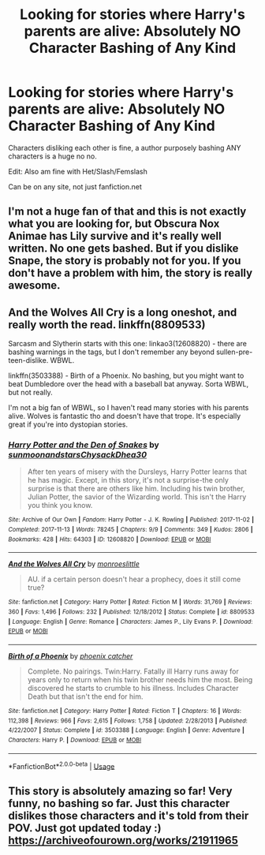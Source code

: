 #+TITLE: Looking for stories where Harry's parents are alive: Absolutely NO Character Bashing of Any Kind

* Looking for stories where Harry's parents are alive: Absolutely NO Character Bashing of Any Kind
:PROPERTIES:
:Author: SnarkyAndProud
:Score: 7
:DateUnix: 1577573186.0
:DateShort: 2019-Dec-29
:FlairText: Request
:END:
Characters disliking each other is fine, a author purposely bashing ANY characters is a huge no no.

Edit: Also am fine with Het/Slash/Femslash

Can be on any site, not just fanfiction.net


** I'm not a huge fan of that and this is not exactly what you are looking for, but Obscura Nox Animae has Lily survive and it's really well written. No one gets bashed. But if you dislike Snape, the story is probably not for you. If you don't have a problem with him, the story is really awesome.
:PROPERTIES:
:Author: Mikill1995
:Score: 1
:DateUnix: 1577573367.0
:DateShort: 2019-Dec-29
:END:


** And the Wolves All Cry is a long oneshot, and really worth the read. linkffn(8809533)

Sarcasm and Slytherin starts with this one: linkao3(12608820) - there are bashing warnings in the tags, but I don't remember any beyond sullen-pre-teen-dislike. WBWL.

linkffn(3503388) - Birth of a Phoenix. No bashing, but you might want to beat Dumbledore over the head with a baseball bat anyway. Sorta WBWL, but not really.

I'm not a big fan of WBWL, so I haven't read many stories with his parents alive. Wolves is fantastic tho and doesn't have that trope. It's especially great if you're into dystopian stories.
:PROPERTIES:
:Author: hrmdurr
:Score: 1
:DateUnix: 1577594208.0
:DateShort: 2019-Dec-29
:END:

*** [[https://archiveofourown.org/works/12608820][*/Harry Potter and the Den of Snakes/*]] by [[https://www.archiveofourown.org/users/sunmoonandstars/pseuds/sunmoonandstars/users/Chysack/pseuds/Chysack/users/Dhea30/pseuds/Dhea30][/sunmoonandstarsChysackDhea30/]]

#+begin_quote
  After ten years of misery with the Dursleys, Harry Potter learns that he has magic. Except, in this story, it's not a surprise-the only surprise is that there are others like him. Including his twin brother, Julian Potter, the savior of the Wizarding world. This isn't the Harry you think you know.
#+end_quote

^{/Site/:} ^{Archive} ^{of} ^{Our} ^{Own} ^{*|*} ^{/Fandom/:} ^{Harry} ^{Potter} ^{-} ^{J.} ^{K.} ^{Rowling} ^{*|*} ^{/Published/:} ^{2017-11-02} ^{*|*} ^{/Completed/:} ^{2017-11-13} ^{*|*} ^{/Words/:} ^{78245} ^{*|*} ^{/Chapters/:} ^{9/9} ^{*|*} ^{/Comments/:} ^{349} ^{*|*} ^{/Kudos/:} ^{2806} ^{*|*} ^{/Bookmarks/:} ^{428} ^{*|*} ^{/Hits/:} ^{64303} ^{*|*} ^{/ID/:} ^{12608820} ^{*|*} ^{/Download/:} ^{[[https://archiveofourown.org/downloads/12608820/Harry%20Potter%20and%20the%20Den.epub?updated_at=1570078471][EPUB]]} ^{or} ^{[[https://archiveofourown.org/downloads/12608820/Harry%20Potter%20and%20the%20Den.mobi?updated_at=1570078471][MOBI]]}

--------------

[[https://www.fanfiction.net/s/8809533/1/][*/And the Wolves All Cry/*]] by [[https://www.fanfiction.net/u/1191138/monroeslittle][/monroeslittle/]]

#+begin_quote
  AU. if a certain person doesn't hear a prophecy, does it still come true?
#+end_quote

^{/Site/:} ^{fanfiction.net} ^{*|*} ^{/Category/:} ^{Harry} ^{Potter} ^{*|*} ^{/Rated/:} ^{Fiction} ^{M} ^{*|*} ^{/Words/:} ^{31,769} ^{*|*} ^{/Reviews/:} ^{360} ^{*|*} ^{/Favs/:} ^{1,496} ^{*|*} ^{/Follows/:} ^{232} ^{*|*} ^{/Published/:} ^{12/18/2012} ^{*|*} ^{/Status/:} ^{Complete} ^{*|*} ^{/id/:} ^{8809533} ^{*|*} ^{/Language/:} ^{English} ^{*|*} ^{/Genre/:} ^{Romance} ^{*|*} ^{/Characters/:} ^{James} ^{P.,} ^{Lily} ^{Evans} ^{P.} ^{*|*} ^{/Download/:} ^{[[http://www.ff2ebook.com/old/ffn-bot/index.php?id=8809533&source=ff&filetype=epub][EPUB]]} ^{or} ^{[[http://www.ff2ebook.com/old/ffn-bot/index.php?id=8809533&source=ff&filetype=mobi][MOBI]]}

--------------

[[https://www.fanfiction.net/s/3503388/1/][*/Birth of a Phoenix/*]] by [[https://www.fanfiction.net/u/468737/phoenix-catcher][/phoenix catcher/]]

#+begin_quote
  Complete. No pairings. Twin:Harry. Fatally ill Harry runs away for years only to return when his twin brother needs him the most. Being discovered he starts to crumble to his illness. Includes Character Death but that isn't the end for him.
#+end_quote

^{/Site/:} ^{fanfiction.net} ^{*|*} ^{/Category/:} ^{Harry} ^{Potter} ^{*|*} ^{/Rated/:} ^{Fiction} ^{T} ^{*|*} ^{/Chapters/:} ^{16} ^{*|*} ^{/Words/:} ^{112,398} ^{*|*} ^{/Reviews/:} ^{966} ^{*|*} ^{/Favs/:} ^{2,615} ^{*|*} ^{/Follows/:} ^{1,758} ^{*|*} ^{/Updated/:} ^{2/28/2013} ^{*|*} ^{/Published/:} ^{4/22/2007} ^{*|*} ^{/Status/:} ^{Complete} ^{*|*} ^{/id/:} ^{3503388} ^{*|*} ^{/Language/:} ^{English} ^{*|*} ^{/Genre/:} ^{Adventure} ^{*|*} ^{/Characters/:} ^{Harry} ^{P.} ^{*|*} ^{/Download/:} ^{[[http://www.ff2ebook.com/old/ffn-bot/index.php?id=3503388&source=ff&filetype=epub][EPUB]]} ^{or} ^{[[http://www.ff2ebook.com/old/ffn-bot/index.php?id=3503388&source=ff&filetype=mobi][MOBI]]}

--------------

*FanfictionBot*^{2.0.0-beta} | [[https://github.com/tusing/reddit-ffn-bot/wiki/Usage][Usage]]
:PROPERTIES:
:Author: FanfictionBot
:Score: 1
:DateUnix: 1577594223.0
:DateShort: 2019-Dec-29
:END:


** This story is absolutely amazing so far! Very funny, no bashing so far. Just this character dislikes those characters and it's told from their POV. Just got updated today :) [[https://archiveofourown.org/works/21911965]]
:PROPERTIES:
:Author: donnor2013
:Score: 1
:DateUnix: 1577602408.0
:DateShort: 2019-Dec-29
:END:
